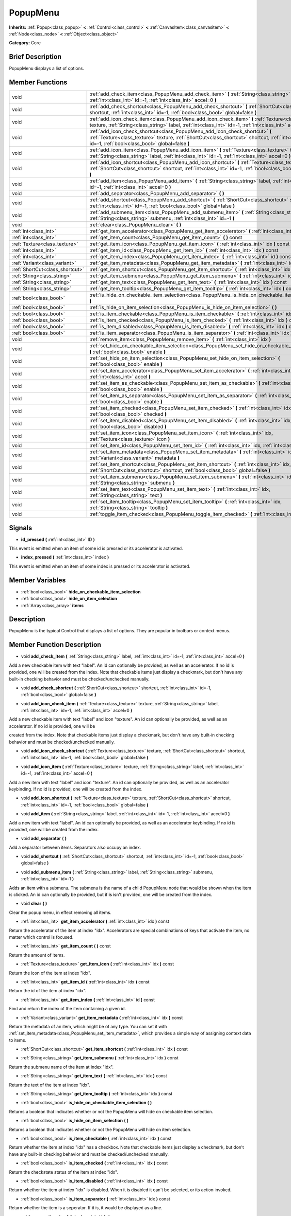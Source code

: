 .. Generated automatically by doc/tools/makerst.py in Godot's source tree.
.. DO NOT EDIT THIS FILE, but the PopupMenu.xml source instead.
.. The source is found in doc/classes or modules/<name>/doc_classes.

.. _class_PopupMenu:

PopupMenu
=========

**Inherits:** :ref:`Popup<class_popup>` **<** :ref:`Control<class_control>` **<** :ref:`CanvasItem<class_canvasitem>` **<** :ref:`Node<class_node>` **<** :ref:`Object<class_object>`

**Category:** Core

Brief Description
-----------------

PopupMenu displays a list of options.

Member Functions
----------------

+----------------------------------+------------------------------------------------------------------------------------------------------------------------------------------------------------------------------------------------------------------------------------------+
| void                             | :ref:`add_check_item<class_PopupMenu_add_check_item>`  **(** :ref:`String<class_string>` label, :ref:`int<class_int>` id=-1, :ref:`int<class_int>` accel=0  **)**                                                                        |
+----------------------------------+------------------------------------------------------------------------------------------------------------------------------------------------------------------------------------------------------------------------------------------+
| void                             | :ref:`add_check_shortcut<class_PopupMenu_add_check_shortcut>`  **(** :ref:`ShortCut<class_shortcut>` shortcut, :ref:`int<class_int>` id=-1, :ref:`bool<class_bool>` global=false  **)**                                                  |
+----------------------------------+------------------------------------------------------------------------------------------------------------------------------------------------------------------------------------------------------------------------------------------+
| void                             | :ref:`add_icon_check_item<class_PopupMenu_add_icon_check_item>`  **(** :ref:`Texture<class_texture>` texture, :ref:`String<class_string>` label, :ref:`int<class_int>` id=-1, :ref:`int<class_int>` accel=0  **)**                       |
+----------------------------------+------------------------------------------------------------------------------------------------------------------------------------------------------------------------------------------------------------------------------------------+
| void                             | :ref:`add_icon_check_shortcut<class_PopupMenu_add_icon_check_shortcut>`  **(** :ref:`Texture<class_texture>` texture, :ref:`ShortCut<class_shortcut>` shortcut, :ref:`int<class_int>` id=-1, :ref:`bool<class_bool>` global=false  **)** |
+----------------------------------+------------------------------------------------------------------------------------------------------------------------------------------------------------------------------------------------------------------------------------------+
| void                             | :ref:`add_icon_item<class_PopupMenu_add_icon_item>`  **(** :ref:`Texture<class_texture>` texture, :ref:`String<class_string>` label, :ref:`int<class_int>` id=-1, :ref:`int<class_int>` accel=0  **)**                                   |
+----------------------------------+------------------------------------------------------------------------------------------------------------------------------------------------------------------------------------------------------------------------------------------+
| void                             | :ref:`add_icon_shortcut<class_PopupMenu_add_icon_shortcut>`  **(** :ref:`Texture<class_texture>` texture, :ref:`ShortCut<class_shortcut>` shortcut, :ref:`int<class_int>` id=-1, :ref:`bool<class_bool>` global=false  **)**             |
+----------------------------------+------------------------------------------------------------------------------------------------------------------------------------------------------------------------------------------------------------------------------------------+
| void                             | :ref:`add_item<class_PopupMenu_add_item>`  **(** :ref:`String<class_string>` label, :ref:`int<class_int>` id=-1, :ref:`int<class_int>` accel=0  **)**                                                                                    |
+----------------------------------+------------------------------------------------------------------------------------------------------------------------------------------------------------------------------------------------------------------------------------------+
| void                             | :ref:`add_separator<class_PopupMenu_add_separator>`  **(** **)**                                                                                                                                                                         |
+----------------------------------+------------------------------------------------------------------------------------------------------------------------------------------------------------------------------------------------------------------------------------------+
| void                             | :ref:`add_shortcut<class_PopupMenu_add_shortcut>`  **(** :ref:`ShortCut<class_shortcut>` shortcut, :ref:`int<class_int>` id=-1, :ref:`bool<class_bool>` global=false  **)**                                                              |
+----------------------------------+------------------------------------------------------------------------------------------------------------------------------------------------------------------------------------------------------------------------------------------+
| void                             | :ref:`add_submenu_item<class_PopupMenu_add_submenu_item>`  **(** :ref:`String<class_string>` label, :ref:`String<class_string>` submenu, :ref:`int<class_int>` id=-1  **)**                                                              |
+----------------------------------+------------------------------------------------------------------------------------------------------------------------------------------------------------------------------------------------------------------------------------------+
| void                             | :ref:`clear<class_PopupMenu_clear>`  **(** **)**                                                                                                                                                                                         |
+----------------------------------+------------------------------------------------------------------------------------------------------------------------------------------------------------------------------------------------------------------------------------------+
| :ref:`int<class_int>`            | :ref:`get_item_accelerator<class_PopupMenu_get_item_accelerator>`  **(** :ref:`int<class_int>` idx  **)** const                                                                                                                          |
+----------------------------------+------------------------------------------------------------------------------------------------------------------------------------------------------------------------------------------------------------------------------------------+
| :ref:`int<class_int>`            | :ref:`get_item_count<class_PopupMenu_get_item_count>`  **(** **)** const                                                                                                                                                                 |
+----------------------------------+------------------------------------------------------------------------------------------------------------------------------------------------------------------------------------------------------------------------------------------+
| :ref:`Texture<class_texture>`    | :ref:`get_item_icon<class_PopupMenu_get_item_icon>`  **(** :ref:`int<class_int>` idx  **)** const                                                                                                                                        |
+----------------------------------+------------------------------------------------------------------------------------------------------------------------------------------------------------------------------------------------------------------------------------------+
| :ref:`int<class_int>`            | :ref:`get_item_id<class_PopupMenu_get_item_id>`  **(** :ref:`int<class_int>` idx  **)** const                                                                                                                                            |
+----------------------------------+------------------------------------------------------------------------------------------------------------------------------------------------------------------------------------------------------------------------------------------+
| :ref:`int<class_int>`            | :ref:`get_item_index<class_PopupMenu_get_item_index>`  **(** :ref:`int<class_int>` id  **)** const                                                                                                                                       |
+----------------------------------+------------------------------------------------------------------------------------------------------------------------------------------------------------------------------------------------------------------------------------------+
| :ref:`Variant<class_variant>`    | :ref:`get_item_metadata<class_PopupMenu_get_item_metadata>`  **(** :ref:`int<class_int>` idx  **)** const                                                                                                                                |
+----------------------------------+------------------------------------------------------------------------------------------------------------------------------------------------------------------------------------------------------------------------------------------+
| :ref:`ShortCut<class_shortcut>`  | :ref:`get_item_shortcut<class_PopupMenu_get_item_shortcut>`  **(** :ref:`int<class_int>` idx  **)** const                                                                                                                                |
+----------------------------------+------------------------------------------------------------------------------------------------------------------------------------------------------------------------------------------------------------------------------------------+
| :ref:`String<class_string>`      | :ref:`get_item_submenu<class_PopupMenu_get_item_submenu>`  **(** :ref:`int<class_int>` idx  **)** const                                                                                                                                  |
+----------------------------------+------------------------------------------------------------------------------------------------------------------------------------------------------------------------------------------------------------------------------------------+
| :ref:`String<class_string>`      | :ref:`get_item_text<class_PopupMenu_get_item_text>`  **(** :ref:`int<class_int>` idx  **)** const                                                                                                                                        |
+----------------------------------+------------------------------------------------------------------------------------------------------------------------------------------------------------------------------------------------------------------------------------------+
| :ref:`String<class_string>`      | :ref:`get_item_tooltip<class_PopupMenu_get_item_tooltip>`  **(** :ref:`int<class_int>` idx  **)** const                                                                                                                                  |
+----------------------------------+------------------------------------------------------------------------------------------------------------------------------------------------------------------------------------------------------------------------------------------+
| :ref:`bool<class_bool>`          | :ref:`is_hide_on_checkable_item_selection<class_PopupMenu_is_hide_on_checkable_item_selection>`  **(** **)**                                                                                                                             |
+----------------------------------+------------------------------------------------------------------------------------------------------------------------------------------------------------------------------------------------------------------------------------------+
| :ref:`bool<class_bool>`          | :ref:`is_hide_on_item_selection<class_PopupMenu_is_hide_on_item_selection>`  **(** **)**                                                                                                                                                 |
+----------------------------------+------------------------------------------------------------------------------------------------------------------------------------------------------------------------------------------------------------------------------------------+
| :ref:`bool<class_bool>`          | :ref:`is_item_checkable<class_PopupMenu_is_item_checkable>`  **(** :ref:`int<class_int>` idx  **)** const                                                                                                                                |
+----------------------------------+------------------------------------------------------------------------------------------------------------------------------------------------------------------------------------------------------------------------------------------+
| :ref:`bool<class_bool>`          | :ref:`is_item_checked<class_PopupMenu_is_item_checked>`  **(** :ref:`int<class_int>` idx  **)** const                                                                                                                                    |
+----------------------------------+------------------------------------------------------------------------------------------------------------------------------------------------------------------------------------------------------------------------------------------+
| :ref:`bool<class_bool>`          | :ref:`is_item_disabled<class_PopupMenu_is_item_disabled>`  **(** :ref:`int<class_int>` idx  **)** const                                                                                                                                  |
+----------------------------------+------------------------------------------------------------------------------------------------------------------------------------------------------------------------------------------------------------------------------------------+
| :ref:`bool<class_bool>`          | :ref:`is_item_separator<class_PopupMenu_is_item_separator>`  **(** :ref:`int<class_int>` idx  **)** const                                                                                                                                |
+----------------------------------+------------------------------------------------------------------------------------------------------------------------------------------------------------------------------------------------------------------------------------------+
| void                             | :ref:`remove_item<class_PopupMenu_remove_item>`  **(** :ref:`int<class_int>` idx  **)**                                                                                                                                                  |
+----------------------------------+------------------------------------------------------------------------------------------------------------------------------------------------------------------------------------------------------------------------------------------+
| void                             | :ref:`set_hide_on_checkable_item_selection<class_PopupMenu_set_hide_on_checkable_item_selection>`  **(** :ref:`bool<class_bool>` enable  **)**                                                                                           |
+----------------------------------+------------------------------------------------------------------------------------------------------------------------------------------------------------------------------------------------------------------------------------------+
| void                             | :ref:`set_hide_on_item_selection<class_PopupMenu_set_hide_on_item_selection>`  **(** :ref:`bool<class_bool>` enable  **)**                                                                                                               |
+----------------------------------+------------------------------------------------------------------------------------------------------------------------------------------------------------------------------------------------------------------------------------------+
| void                             | :ref:`set_item_accelerator<class_PopupMenu_set_item_accelerator>`  **(** :ref:`int<class_int>` idx, :ref:`int<class_int>` accel  **)**                                                                                                   |
+----------------------------------+------------------------------------------------------------------------------------------------------------------------------------------------------------------------------------------------------------------------------------------+
| void                             | :ref:`set_item_as_checkable<class_PopupMenu_set_item_as_checkable>`  **(** :ref:`int<class_int>` idx, :ref:`bool<class_bool>` enable  **)**                                                                                              |
+----------------------------------+------------------------------------------------------------------------------------------------------------------------------------------------------------------------------------------------------------------------------------------+
| void                             | :ref:`set_item_as_separator<class_PopupMenu_set_item_as_separator>`  **(** :ref:`int<class_int>` idx, :ref:`bool<class_bool>` enable  **)**                                                                                              |
+----------------------------------+------------------------------------------------------------------------------------------------------------------------------------------------------------------------------------------------------------------------------------------+
| void                             | :ref:`set_item_checked<class_PopupMenu_set_item_checked>`  **(** :ref:`int<class_int>` idx, :ref:`bool<class_bool>` checked  **)**                                                                                                       |
+----------------------------------+------------------------------------------------------------------------------------------------------------------------------------------------------------------------------------------------------------------------------------------+
| void                             | :ref:`set_item_disabled<class_PopupMenu_set_item_disabled>`  **(** :ref:`int<class_int>` idx, :ref:`bool<class_bool>` disabled  **)**                                                                                                    |
+----------------------------------+------------------------------------------------------------------------------------------------------------------------------------------------------------------------------------------------------------------------------------------+
| void                             | :ref:`set_item_icon<class_PopupMenu_set_item_icon>`  **(** :ref:`int<class_int>` idx, :ref:`Texture<class_texture>` icon  **)**                                                                                                          |
+----------------------------------+------------------------------------------------------------------------------------------------------------------------------------------------------------------------------------------------------------------------------------------+
| void                             | :ref:`set_item_id<class_PopupMenu_set_item_id>`  **(** :ref:`int<class_int>` idx, :ref:`int<class_int>` id  **)**                                                                                                                        |
+----------------------------------+------------------------------------------------------------------------------------------------------------------------------------------------------------------------------------------------------------------------------------------+
| void                             | :ref:`set_item_metadata<class_PopupMenu_set_item_metadata>`  **(** :ref:`int<class_int>` idx, :ref:`Variant<class_variant>` metadata  **)**                                                                                              |
+----------------------------------+------------------------------------------------------------------------------------------------------------------------------------------------------------------------------------------------------------------------------------------+
| void                             | :ref:`set_item_shortcut<class_PopupMenu_set_item_shortcut>`  **(** :ref:`int<class_int>` idx, :ref:`ShortCut<class_shortcut>` shortcut, :ref:`bool<class_bool>` global=false  **)**                                                      |
+----------------------------------+------------------------------------------------------------------------------------------------------------------------------------------------------------------------------------------------------------------------------------------+
| void                             | :ref:`set_item_submenu<class_PopupMenu_set_item_submenu>`  **(** :ref:`int<class_int>` idx, :ref:`String<class_string>` submenu  **)**                                                                                                   |
+----------------------------------+------------------------------------------------------------------------------------------------------------------------------------------------------------------------------------------------------------------------------------------+
| void                             | :ref:`set_item_text<class_PopupMenu_set_item_text>`  **(** :ref:`int<class_int>` idx, :ref:`String<class_string>` text  **)**                                                                                                            |
+----------------------------------+------------------------------------------------------------------------------------------------------------------------------------------------------------------------------------------------------------------------------------------+
| void                             | :ref:`set_item_tooltip<class_PopupMenu_set_item_tooltip>`  **(** :ref:`int<class_int>` idx, :ref:`String<class_string>` tooltip  **)**                                                                                                   |
+----------------------------------+------------------------------------------------------------------------------------------------------------------------------------------------------------------------------------------------------------------------------------------+
| void                             | :ref:`toggle_item_checked<class_PopupMenu_toggle_item_checked>`  **(** :ref:`int<class_int>` idx  **)**                                                                                                                                  |
+----------------------------------+------------------------------------------------------------------------------------------------------------------------------------------------------------------------------------------------------------------------------------------+

Signals
-------

-  **id_pressed**  **(** :ref:`int<class_int>` ID  **)**
This event is emitted when an item of some id is pressed or its accelerator is activated.

-  **index_pressed**  **(** :ref:`int<class_int>` index  **)**
This event is emitted when an item of some index is pressed or its accelerator is activated.


Member Variables
----------------

- :ref:`bool<class_bool>` **hide_on_checkable_item_selection**
- :ref:`bool<class_bool>` **hide_on_item_selection**
- :ref:`Array<class_array>` **items**

Description
-----------

PopupMenu is the typical Control that displays a list of options. They are popular in toolbars or context menus.

Member Function Description
---------------------------

.. _class_PopupMenu_add_check_item:

- void  **add_check_item**  **(** :ref:`String<class_string>` label, :ref:`int<class_int>` id=-1, :ref:`int<class_int>` accel=0  **)**

Add a new checkable item with text "label". An id can optionally be provided, as well as an accelerator. If no id is provided, one will be created from the index. Note that checkable items just display a checkmark, but don't have any built-in checking behavior and must be checked/unchecked manually.

.. _class_PopupMenu_add_check_shortcut:

- void  **add_check_shortcut**  **(** :ref:`ShortCut<class_shortcut>` shortcut, :ref:`int<class_int>` id=-1, :ref:`bool<class_bool>` global=false  **)**

.. _class_PopupMenu_add_icon_check_item:

- void  **add_icon_check_item**  **(** :ref:`Texture<class_texture>` texture, :ref:`String<class_string>` label, :ref:`int<class_int>` id=-1, :ref:`int<class_int>` accel=0  **)**

Add a new checkable item with text "label" and icon "texture". An id can optionally be provided, as well as an accelerator. If no id is provided, one will be

created from the index. Note that checkable items just display a checkmark, but don't have any built-in checking behavior and must be checked/unchecked manually.

.. _class_PopupMenu_add_icon_check_shortcut:

- void  **add_icon_check_shortcut**  **(** :ref:`Texture<class_texture>` texture, :ref:`ShortCut<class_shortcut>` shortcut, :ref:`int<class_int>` id=-1, :ref:`bool<class_bool>` global=false  **)**

.. _class_PopupMenu_add_icon_item:

- void  **add_icon_item**  **(** :ref:`Texture<class_texture>` texture, :ref:`String<class_string>` label, :ref:`int<class_int>` id=-1, :ref:`int<class_int>` accel=0  **)**

Add a new item with text "label" and icon "texture". An id can optionally be provided, as well as an accelerator keybinding. If no id is provided, one will be created from the index.

.. _class_PopupMenu_add_icon_shortcut:

- void  **add_icon_shortcut**  **(** :ref:`Texture<class_texture>` texture, :ref:`ShortCut<class_shortcut>` shortcut, :ref:`int<class_int>` id=-1, :ref:`bool<class_bool>` global=false  **)**

.. _class_PopupMenu_add_item:

- void  **add_item**  **(** :ref:`String<class_string>` label, :ref:`int<class_int>` id=-1, :ref:`int<class_int>` accel=0  **)**

Add a new item with text "label". An id can optionally be provided, as well as an accelerator keybinding. If no id is provided, one will be created from the index.

.. _class_PopupMenu_add_separator:

- void  **add_separator**  **(** **)**

Add a separator between items. Separators also occupy an index.

.. _class_PopupMenu_add_shortcut:

- void  **add_shortcut**  **(** :ref:`ShortCut<class_shortcut>` shortcut, :ref:`int<class_int>` id=-1, :ref:`bool<class_bool>` global=false  **)**

.. _class_PopupMenu_add_submenu_item:

- void  **add_submenu_item**  **(** :ref:`String<class_string>` label, :ref:`String<class_string>` submenu, :ref:`int<class_int>` id=-1  **)**

Adds an item with a submenu. The submenu is the name of a child PopupMenu node that would be shown when the item is clicked. An id can optionally be provided, but if is isn't provided, one will be created from the index.

.. _class_PopupMenu_clear:

- void  **clear**  **(** **)**

Clear the popup menu, in effect removing all items.

.. _class_PopupMenu_get_item_accelerator:

- :ref:`int<class_int>`  **get_item_accelerator**  **(** :ref:`int<class_int>` idx  **)** const

Return the accelerator of the item at index "idx". Accelerators are special combinations of keys that activate the item, no matter which control is focused.

.. _class_PopupMenu_get_item_count:

- :ref:`int<class_int>`  **get_item_count**  **(** **)** const

Return the amount of items.

.. _class_PopupMenu_get_item_icon:

- :ref:`Texture<class_texture>`  **get_item_icon**  **(** :ref:`int<class_int>` idx  **)** const

Return the icon of the item at index "idx".

.. _class_PopupMenu_get_item_id:

- :ref:`int<class_int>`  **get_item_id**  **(** :ref:`int<class_int>` idx  **)** const

Return the id of the item at index "idx".

.. _class_PopupMenu_get_item_index:

- :ref:`int<class_int>`  **get_item_index**  **(** :ref:`int<class_int>` id  **)** const

Find and return the index of the item containing a given id.

.. _class_PopupMenu_get_item_metadata:

- :ref:`Variant<class_variant>`  **get_item_metadata**  **(** :ref:`int<class_int>` idx  **)** const

Return the metadata of an item, which might be of any type. You can set it with :ref:`set_item_metadata<class_PopupMenu_set_item_metadata>`, which provides a simple way of assigning context data to items.

.. _class_PopupMenu_get_item_shortcut:

- :ref:`ShortCut<class_shortcut>`  **get_item_shortcut**  **(** :ref:`int<class_int>` idx  **)** const

.. _class_PopupMenu_get_item_submenu:

- :ref:`String<class_string>`  **get_item_submenu**  **(** :ref:`int<class_int>` idx  **)** const

Return the submenu name of the item at index "idx".

.. _class_PopupMenu_get_item_text:

- :ref:`String<class_string>`  **get_item_text**  **(** :ref:`int<class_int>` idx  **)** const

Return the text of the item at index "idx".

.. _class_PopupMenu_get_item_tooltip:

- :ref:`String<class_string>`  **get_item_tooltip**  **(** :ref:`int<class_int>` idx  **)** const

.. _class_PopupMenu_is_hide_on_checkable_item_selection:

- :ref:`bool<class_bool>`  **is_hide_on_checkable_item_selection**  **(** **)**

Returns a boolean that indicates whether or not the PopupMenu will hide on checkable item selection.

.. _class_PopupMenu_is_hide_on_item_selection:

- :ref:`bool<class_bool>`  **is_hide_on_item_selection**  **(** **)**

Returns a boolean that indicates whether or not the PopupMenu will hide on item selection.

.. _class_PopupMenu_is_item_checkable:

- :ref:`bool<class_bool>`  **is_item_checkable**  **(** :ref:`int<class_int>` idx  **)** const

Return whether the item at index "idx" has a checkbox. Note that checkable items just display a checkmark, but don't have any built-in checking behavior and must be checked/unchecked manually.

.. _class_PopupMenu_is_item_checked:

- :ref:`bool<class_bool>`  **is_item_checked**  **(** :ref:`int<class_int>` idx  **)** const

Return the checkstate status of the item at index "idx".

.. _class_PopupMenu_is_item_disabled:

- :ref:`bool<class_bool>`  **is_item_disabled**  **(** :ref:`int<class_int>` idx  **)** const

Return whether the item at index "idx" is disabled. When it is disabled it can't be selected, or its action invoked.

.. _class_PopupMenu_is_item_separator:

- :ref:`bool<class_bool>`  **is_item_separator**  **(** :ref:`int<class_int>` idx  **)** const

Return whether the item is a seperator. If it is, it would be displayed as a line.

.. _class_PopupMenu_remove_item:

- void  **remove_item**  **(** :ref:`int<class_int>` idx  **)**

Removes the item at index "idx" from the menu. Note that the indexes of items after the removed item are going to be shifted by one.

.. _class_PopupMenu_set_hide_on_checkable_item_selection:

- void  **set_hide_on_checkable_item_selection**  **(** :ref:`bool<class_bool>` enable  **)**

Sets whether or not the PopupMenu will hide on checkable item selection.

.. _class_PopupMenu_set_hide_on_item_selection:

- void  **set_hide_on_item_selection**  **(** :ref:`bool<class_bool>` enable  **)**

Sets whether or not the PopupMenu will hide on item selection.

.. _class_PopupMenu_set_item_accelerator:

- void  **set_item_accelerator**  **(** :ref:`int<class_int>` idx, :ref:`int<class_int>` accel  **)**

Set the accelerator of the item at index "idx". Accelerators are special combinations of keys that activate the item, no matter which control is focused.

.. _class_PopupMenu_set_item_as_checkable:

- void  **set_item_as_checkable**  **(** :ref:`int<class_int>` idx, :ref:`bool<class_bool>` enable  **)**

Set whether the item at index "idx" has a checkbox. Note that checkable items just display a checkmark, but don't have any built-in checking behavior and must be checked/unchecked manually.

.. _class_PopupMenu_set_item_as_separator:

- void  **set_item_as_separator**  **(** :ref:`int<class_int>` idx, :ref:`bool<class_bool>` enable  **)**

Mark the item at index "idx" as a seperator, which means that it would be displayed as a mere line.

.. _class_PopupMenu_set_item_checked:

- void  **set_item_checked**  **(** :ref:`int<class_int>` idx, :ref:`bool<class_bool>` checked  **)**

Set the checkstate status of the item at index "idx".

.. _class_PopupMenu_set_item_disabled:

- void  **set_item_disabled**  **(** :ref:`int<class_int>` idx, :ref:`bool<class_bool>` disabled  **)**

Sets whether the item at index "idx" is disabled or not. When it is disabled it can't be selected, or its action invoked.

.. _class_PopupMenu_set_item_icon:

- void  **set_item_icon**  **(** :ref:`int<class_int>` idx, :ref:`Texture<class_texture>` icon  **)**

.. _class_PopupMenu_set_item_id:

- void  **set_item_id**  **(** :ref:`int<class_int>` idx, :ref:`int<class_int>` id  **)**

Set the id of the item at index "idx".

.. _class_PopupMenu_set_item_metadata:

- void  **set_item_metadata**  **(** :ref:`int<class_int>` idx, :ref:`Variant<class_variant>` metadata  **)**

Sets the metadata of an item, which might be of any type. You can later get it with :ref:`get_item_metadata<class_PopupMenu_get_item_metadata>`, which provides a simple way of assigning context data to items.

.. _class_PopupMenu_set_item_shortcut:

- void  **set_item_shortcut**  **(** :ref:`int<class_int>` idx, :ref:`ShortCut<class_shortcut>` shortcut, :ref:`bool<class_bool>` global=false  **)**

.. _class_PopupMenu_set_item_submenu:

- void  **set_item_submenu**  **(** :ref:`int<class_int>` idx, :ref:`String<class_string>` submenu  **)**

Sets the submenu of the item at index "idx". The submenu is the name of a child PopupMenu node that would be shown when the item is clicked.

.. _class_PopupMenu_set_item_text:

- void  **set_item_text**  **(** :ref:`int<class_int>` idx, :ref:`String<class_string>` text  **)**

Set the text of the item at index "idx".

.. _class_PopupMenu_set_item_tooltip:

- void  **set_item_tooltip**  **(** :ref:`int<class_int>` idx, :ref:`String<class_string>` tooltip  **)**

.. _class_PopupMenu_toggle_item_checked:

- void  **toggle_item_checked**  **(** :ref:`int<class_int>` idx  **)**


